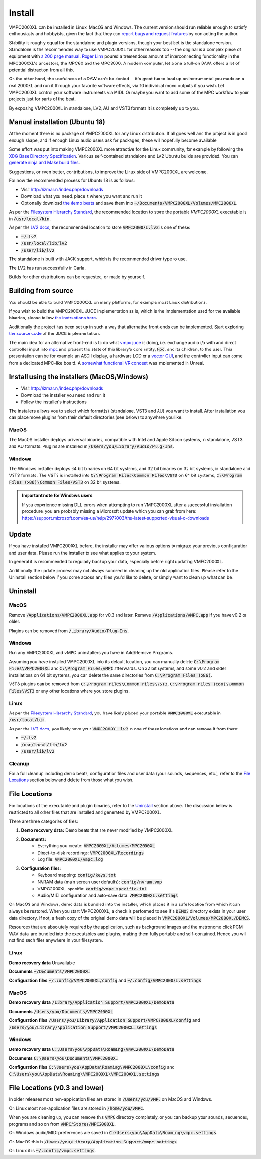 .. _install:

Install
=======

VMPC2000XL can be installed in Linux, MacOS and Windows. The current version should run reliable enough to satisfy enthousiasts and hobbyists, given the fact that they can `report bugs and request features <http://izmar.nl/index.php/bug-reports-feature-requests>`_ by contacting the author. 

Stability is roughly equal for the standalone and plugin versions, though your best bet is the standalone version. Standalone is the recommended way to use VMPC2000XL for other reasons too -- the original is a complex piece of equipment with `a 200 page manual <https://www.platinumaudiolab.com/free_stuff/manuals/Akai/akai_mpc2000xl_manual.pdf>`_. `Roger Linn <https://en.wikipedia.org/wiki/Roger_Linn>`_ poured a tremendous amount of interconnecting functionality in the MPC2000XL's ancestors, the MPC60 and the MPC3000. A modern computer, let alone a full-on DAW, offers a lot of potential distraction from all this.

On the other hand, the usefulness of a DAW can't be denied -- it's great fun to load up an instrumental you made on a real 2000XL and run it through your favorite software effects, via 10 individual mono outputs if you wish. Let VMPC2000XL control your software instruments via MIDI. Or maybe you want to add some of the MPC workflow to your projects just for parts of the beat.

By exposing VMPC2000XL in standalone, LV2, AU and VST3 formats it is completely up to you.

.. _manual_installation_for_ubuntu:

Manual installation (Ubuntu 18)
-------------------------------

At the moment there is no package of VMPC2000XL for any Linux distribution. If all goes well and the project is in good enough shape, and if enough Linux audio users ask for packages, these will hopefully become available.

Some effort was put into making VMPC2000XL more attractive for the Linux community, for example by following the `XDG Base Directory Specification <https://specifications.freedesktop.org/basedir-spec/basedir-spec-latest.html>`_. Various self-contained standalone and LV2 Ubuntu builds are provided. You can `generate ninja and Make build files <https://github.com/izzyreal/vmpc-workspace>`_.

Suggestions, or even better, contributions, to improve the Linux side of VMPC2000XL are welcome.

For now the recommended process for Ubuntu 18 is as follows:

* Visit http://izmar.nl/index.php/downloads
* Download what you need, place it where you want and run it
* Optionally download `the demo beats <https://github.com/izzyreal/mpc/tree/master/demo_data>`_ and save them into :code:`~/Documents/VMPC2000XL/Volumes/MPC2000XL`.

As per the `Filesystem Hierarchy Standard <https://www.pathname.com/fhs/pub/fhs-2.3.html#PURPOSE23>`_, the recommended location to store the portable `VMPC2000XL` executable is in :code:`/usr/local/bin`.

As per the `LV2 docs <https://lv2plug.in/pages/filesystem-hierarchy-standard.html>`_, the recommended location to store :code:`VMPC2000XL.lv2` is one of these:

* :code:`~/.lv2`
* :code:`/usr/local/lib/lv2`
* :code:`/user/lib/lv2`

The standalone is built with JACK support, which is the recommended driver type to use.

The LV2 has run successfully in Carla.

Builds for other distributions can be requested, or made by yourself.

Building from source
--------------------

You should be able to build VMPC2000XL on many platforms, for example most Linux distributions.

If you wish to build the VMPC2000XL JUCE implementation as is, which is the implementation used for the available binaries, please follow `the instructions here <https://github.com/izzyreal/vmpc-workspace>`_.

Additionally the project has been set up in such a way that alternative front-ends can be implemented. Start exploring `the source code <https://github.com/izzyreal/vmpc-workspace>`_ of the JUCE implementation.

The main idea for an alternative front-end is to do what `vmpc juce <https://github.com/izzyreal/vmpc-juce>`_ is doing, i.e. exchange audio i/o with and direct controller input into `mpc <https://github.com/izzyreal/mpc>`_ and present the state of this library's core entity, :code:`Mpc`, and its children, to the user. This presentation can be for example an ASCII display, a hardware LCD or a `vector GUI <https://github.com/izzyreal/vmpc>`_, and the controller input can come from a dedicated MPC-like board. A `somewhat functional VR concept <https://github.com/izzyreal/vmpc-unreal-plugin>`_ was implemented in Unreal.

Install using the installers (MacOS/Windows)
--------------------------------------------

* Visit http://izmar.nl/index.php/downloads
* Download the installer you need and run it
* Follow the installer's instructions

The installers allows you to select which format(s) (standalone, VST3 and AU) you want to install. After installation you can place move plugins from their default directories (see below) to anywhere you like.

MacOS
+++++
The MacOS installer deploys universal binaries, compatible with Intel and Apple Silicon systems, in standalone, VST3 and AU formats. Plugins are installed in :code:`/Users/you/Library/Audio/Plug-Ins`.

Windows
+++++++
The Windows installer deploys 64 bit binaries on 64 bit systems, and 32 bit binaries on 32 bit systems, in standalone and VST3 formats. The VST3 is installed into :code:`C:\Program Files\Common Files\VST3` on 64 bit systems, :code:`C:\Program Files (x86)\Common Files\VST3` on 32 bit systems.

.. admonition:: Important note for Windows users

    If you experience missing DLL errors when attempting to run VMPC2000XL after a successful installation procedure, you are probably missing a Microsoft update which you can grab from here: https://support.microsoft.com/en-us/help/2977003/the-latest-supported-visual-c-downloads

Update
------

If you have installed VMPC2000XL before, the installer may offer various options to migrate your previous configuration and user data. Please run the installer to see what applies to your system.

In general it is recommended to regularly backup your data, especially before right updating VMPC2000XL.

Additionally the update process may not always succeed in cleaning up the old application files. Please refer to the Uninstall section below if you come across any files you'd like to delete, or simply want to clean up what can be.

Uninstall
---------

MacOS
+++++
Remove :code:`/Applications/VMPC2000XL.app` for v0.3 and later. Remove :code:`/Applications/vMPC.app` if you have v0.2 or older.

Plugins can be removed from :code:`/Library/Audio/Plug-Ins`.

Windows
+++++++
Run any VMPC2000XL and vMPC uninstallers you have in Add/Remove Programs.

Assuming you have installed VMPC2000XL into its default location, you can manually delete :code:`C:\Program Files\VMPC2000XL` and :code:`C:\Program Files\vMPC` afterwards. On 32 bit systems, and some v0.2 and older installations on 64 bit systems, you can delete the same directories from :code:`C:\Program Files (x86)`.

VST3 plugins can be removed from :code:`C:\Program Files\Common Files\VST3`, :code:`C:\Program Files (x86)\Common Files\VST3` or any other locations where you store plugins.

Linux
+++++
As per the `Filesystem Hierarchy Standard <https://www.pathname.com/fhs/pub/fhs-2.3.html#PURPOSE23>`_, you have likely placed your portable :code:`VMPC2000XL` executable in :code:`/usr/local/bin`.

As per the `LV2 docs <https://lv2plug.in/pages/filesystem-hierarchy-standard.html>`_, you likely have your :code:`VMPC2000XL.lv2` in one of these locations and can remove it from there:

* :code:`~/.lv2`
* :code:`/usr/local/lib/lv2`
* :code:`/user/lib/lv2`

Cleanup
+++++++
For a full cleanup including demo beats, configuration files and user data (your sounds, sequences, etc.), refer to the `File Locations`_ section below and delete from those what you wish.


File Locations
--------------

For locations of the executable and plugin binaries, refer to the `Uninstall`_ section above. The discussion below is restricted to all other files that are installed and generated by VMPC2000XL.

There are three categories of files:

#. **Demo recovery data:** Demo beats that are never modified by VMPC2000XL
#. **Documents:**
    * Everything you create: :code:`VMPC2000XL/Volumes/MPC2000XL`
    * Direct-to-disk recordings: :code:`VMPC2000XL/Recordings`
    * Log file: :code:`VMPC2000XL/vmpc.log`
#. **Configuration files:**
    * Keyboard mapping: :code:`config/keys.txt`
    * NVRAM data (main screen user defaults): :code:`config/nvram.vmp`
    * VMPC2000XL-specific: :code:`config/vmpc-specific.ini`
    * Audio/MIDI configuration and auto-save data: :code:`VMPC2000XL.settings`

On MacOS and Windows, demo data is bundled into the installer, which places it in a safe location from which it can always be restored. When you start VMPC2000XL, a check is performed to see if a :code:`DEMOS` directory exists in your user data directory. If not, a fresh copy of the original demo data will be placed in :code:`VMPC2000XL/Volumes/MPC2000XL/DEMOS`.

Resources that are absolutely required by the application, such as background images and the metronome click PCM WAV data, are bundled into the executables and plugins, making them fully portable and self-contained. Hence you will not find such files anywhere in your filesystem.

Linux
+++++
**Demo recovery data** Unavailable

**Documents** :code:`~/Documents/VMPC2000XL`

**Configuration files** :code:`~/.config/VMPC2000XL/config` and :code:`~/.config/VMPC2000XL.settings`

MacOS
+++++
**Demo recovery data** :code:`/Library/Application Support/VMPC2000XL/DemoData`

**Documents** :code:`/Users/you/Documents/VMPC2000XL`

**Configuration files** :code:`/Users/you/Library/Application Support/VMPC2000XL/config` and :code:`/Users/you/Library/Application Support/VMPC2000XL.settings`

Windows
+++++++
**Demo recovery data** :code:`C:\Users\you\AppData\Roaming\VMPC2000XL\DemoData`

**Documents** :code:`C:\Users\you\Documents\VMPC2000XL`

**Configuration files** :code:`C:\Users\you\AppData\Roaming\VMPC2000XL\config` and :code:`C:\Users\you\AppData\Roaming\VMPC2000XL\VMPC2000XL.settings`


File Locations (v0.3 and lower)
-------------------------------

In older releases most non-application files are stored in :code:`/Users/you/vMPC` on MacOS and Windows. 

On Linux most non-application files are stored in :code:`/home/you/vMPC`.

When you are cleaning up, you can remove this :code:`vMPC` directory completely, or you can backup your sounds, sequences, programs and so on from :code:`vMPC/Stores/MPC2000XL`.

On Windows audio/MIDI preferences are saved in :code:`C:\Users\you\AppData\Roaming\vmpc.settings`.

On MacOS this is :code:`/Users/you/Library/Application Support/vmpc.settings`.

On Linux it is :code:`~/.config/vmpc.settings`.